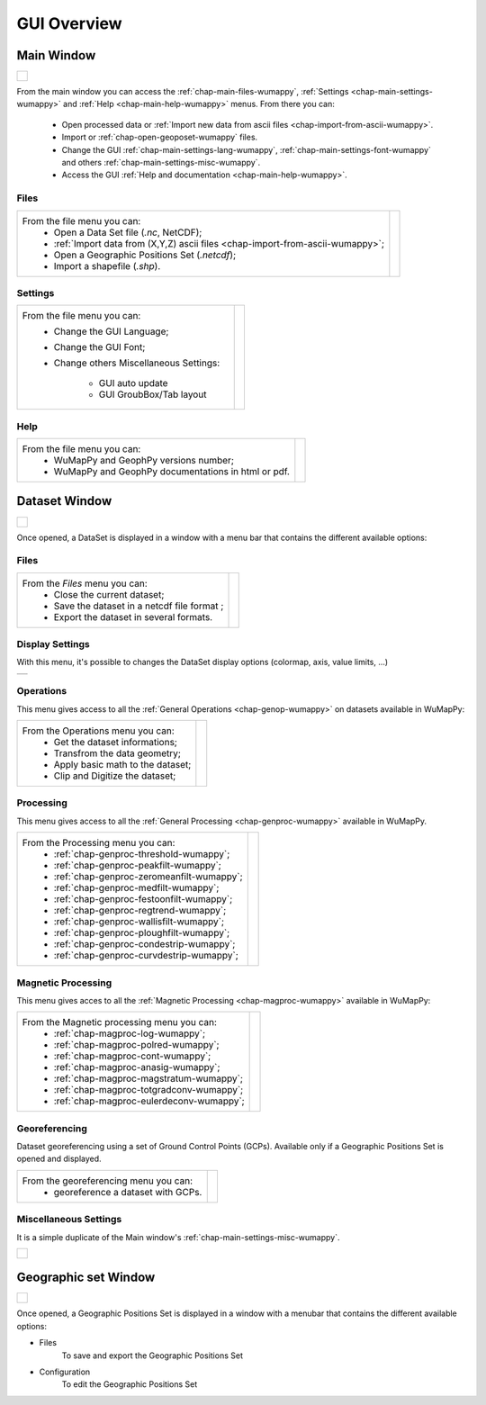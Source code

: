 ﻿.. _chap-gui-overview-wumappy:

GUI Overview
************

.. _chap-main-window-wumappy:

Main Window
===========

+-------------------------------------------------+
|                                                 |
| .. figure:: _static/figMainWindowWithMenus.png  |
|    :align: center                               |
|                                                 |
+-------------------------------------------------+

From the main window you can access the :ref:`chap-main-files-wumappy`, :ref:`Settings <chap-main-settings-wumappy>` and :ref:`Help <chap-main-help-wumappy>` menus. From there you can:

 - Open processed data or :ref:`Import new data from ascii files <chap-import-from-ascii-wumappy>`.
 - Import or :ref:`chap-open-geoposet-wumappy` files.
 - Change the GUI :ref:`chap-main-settings-lang-wumappy`, :ref:`chap-main-settings-font-wumappy` and others :ref:`chap-main-settings-misc-wumappy`.
 - Access the GUI :ref:`Help and  documentation <chap-main-help-wumappy>`.


.. _chap-main-files-wumappy:

Files
+++++

+---------------------------------------------------------------------------------+-------------------------------------------------+
|From the file menu you can:                                                      |                                                 |
| * Open a Data Set file (*.nc*, NetCDF);                                         | .. figure:: _static/figMainWindowFilesMenu.png  |
| * :ref:`Import data from (X,Y,Z) ascii files <chap-import-from-ascii-wumappy>`; |    :width: 4cm                                  |
| * Open a Geographic Positions Set (*.netcdf*);                                  |    :align: center                               |
| * Import a shapefile (*.shp*).                                                  |                                                 |
+---------------------------------------------------------------------------------+-------------------------------------------------+

Settings
++++++++

+-----------------------------------------+---------------------------------------------------+
|From the file menu you can:              |                                                   |
| * Change the GUI Language;              | .. figure:: _static/figMainWindowSettingsMenu.png |
| * Change the GUI Font;                  |    :width: 4cm                                    |
| * Change others Miscellaneous Settings: |    :align: center                                 | 
|                                         |                                                   | 
|    * GUI auto update                    |                                                   | 
|    * GUI GroubBox/Tab layout            |                                                   | 
+-----------------------------------------+---------------------------------------------------+

Help
++++

+------------------------------------------------------+------------------------------------------------+
|From the file menu you can:                           |                                                |
| * WuMapPy and GeophPy versions number;               | .. figure:: _static/figMainWindowHelpMenu.png  |
| * WuMapPy and GeophPy documentations in html or pdf. |    :width: 6cm                                 |
|                                                      |    :align: center                              |
|                                                      |                                                |
+------------------------------------------------------+------------------------------------------------+

.. _chap-dataset-window-wumappy:

Dataset Window
==============

+---------------------------------------------------+
|                                                   |
| .. figure:: _static/figDataSetWindow.png          |
|    :width: 12cm                                   |
|    :align: center                                 |
|                                                   |
+---------------------------------------------------+

Once opened, a DataSet is displayed in a window with a menu bar that contains the different available options:

.. hlist::
   :columns: 2

   * :ref:`chap-datasetwin-files-wumappy` (save and export the data)
   * :ref:`chap-datasetwin-disp-wumappy`
   * :ref:`chap-datasetwin-genproc-wumappy` (general processings)
   * :ref:`chap-datasetwin-magproc-wumappy`
   * :ref:`chap-georef-wumappy`
   * :ref:`chap-main-settings-misc-wumappy`

.. _chap-datasetwin-files-wumappy:

Files
+++++

+----------------------------------------------+----------------------------------------------------+
|From the *Files* menu you can:                |                                                    |
| * Close the current dataset;                 | .. figure:: _static/figDataSetWindowFilesMenu.png  |
| * Save the dataset in a netcdf file format ; |    :width: 6cm                                     |
| * Export the dataset in several formats.     |    :align: center                                  |
|                                              |                                                    |
+----------------------------------------------+----------------------------------------------------+

.. _chap-datasetwin-disp-wumappy:

Display Settings
++++++++++++++++

.. |disp1| image:: _static/figDataSetDisplaySettingsDlgBox.png
   :height: 8cm
   :align: middle

With this menu, it's possible to changes the DataSet display options (colormap, axis, value limits, ...)

+---------+
| |disp1| |
+---------+

.. _chap-datasetwin-oper-wumappy:

Operations
++++++++++

This menu gives access to all the :ref:`General Operations <chap-genop-wumappy>` on datasets available in WuMapPy:

+------------------------------------+---------------------------------------------------------+
|From the Operations menu you can:   |                                                         | 
| * Get the dataset informations;    | .. figure:: _static/figDataSetWindowOperationsMenu.png  |
| * Transfrom the data geometry;     |    :width: 4cm                                          |
| * Apply basic math to the dataset; |    :align: center                                       |
| * Clip and Digitize the dataset;   |                                                         |
+------------------------------------+---------------------------------------------------------+

.. _chap-datasetwin-genproc-wumappy:

Processing
++++++++++

This menu gives access to all the :ref:`General Processing <chap-genproc-wumappy>` available in WuMapPy.

+---------------------------------------------+---------------------------------------------------------+
|From the Processing menu you can:            |                                                         | 
| * :ref:`chap-genproc-threshold-wumappy`;    | .. figure:: _static/figDataSetWindowProcessingMenu.png  |
| * :ref:`chap-genproc-peakfilt-wumappy`;     |    :width: 4cm                                          |
| * :ref:`chap-genproc-zeromeanfilt-wumappy`; |    :align: center                                       |
| * :ref:`chap-genproc-medfilt-wumappy`;      |                                                         |
| * :ref:`chap-genproc-festoonfilt-wumappy`;  |                                                         |
| * :ref:`chap-genproc-regtrend-wumappy`;     |                                                         |
| * :ref:`chap-genproc-wallisfilt-wumappy`;   |                                                         |
| * :ref:`chap-genproc-ploughfilt-wumappy`;   |                                                         |
| * :ref:`chap-genproc-condestrip-wumappy`;   |                                                         |
| * :ref:`chap-genproc-curvdestrip-wumappy`;  |                                                         |
+---------------------------------------------+---------------------------------------------------------+

.. _chap-datasetwin-magproc-wumappy:

Magnetic Processing
+++++++++++++++++++

This menu gives acces to all the :ref:`Magnetic Processing <chap-magproc-wumappy>` available in WuMapPy:

+--------------------------------------------+-----------------------------------------------------------------+
|From the Magnetic processing menu you can:  |                                                                 | 
| * :ref:`chap-magproc-log-wumappy`;         | .. figure:: _static/figDataSetWindowMagneticProcessingMenu.png  |
| * :ref:`chap-magproc-polred-wumappy`;      |    :width: 6cm                                                  |
| * :ref:`chap-magproc-cont-wumappy`;        |    :align: center                                               |
| * :ref:`chap-magproc-anasig-wumappy`;      |                                                                 |
| * :ref:`chap-magproc-magstratum-wumappy`;  |                                                                 |
| * :ref:`chap-magproc-totgradconv-wumappy`; |                                                                 |
| * :ref:`chap-magproc-eulerdeconv-wumappy`; |                                                                 |
+--------------------------------------------+-----------------------------------------------------------------+

.. _chap-datasetwin-georef-wumappy:

Georeferencing
++++++++++++++

Dataset georeferencing using a set of Ground Control Points (GCPs). 
Available only if a Geographic Positions Set is opened and displayed.

+--------------------------------------------+-----------------------------------------------------------------+
|From the georeferencing menu you can:       |                                                                 | 
| * georeference a dataset with GCPs.        | .. figure:: _static/figDataSetGeoReferencingMenu.png            |
|                                            |    :width: 6cm                                                  |
|                                            |    :align: center                                               |
|                                            |                                                                 |
+--------------------------------------------+-----------------------------------------------------------------+


.. _chap-datasetwin-misc-wumappy:

Miscellaneous Settings
++++++++++++++++++++++

It is a simple duplicate of the Main window's :ref:`chap-main-settings-misc-wumappy`. 

+---------------------------------------------------+
|                                                   | 
| .. figure:: _static/figDataSetWindowMiscMenu.png  |
|    :width: 6cm                                    |
|    :align: center                                 |
|                                                   |
+---------------------------------------------------+


Geographic set Window
=====================

+---------------------------------------------------+
|                                                   |
| .. figure:: _static/figGeoPosSetWindow.png        |
|    :width: 12cm                                   |
|    :align: center                                 |
|                                                   |
+---------------------------------------------------+

Once opened, a Geographic Positions Set is displayed in a window with a menubar that contains the different available options:

* Files
   To save and export the Geographic Positions Set
   
   .. image:: _static/figGeoPosSetWindowFilesMenu.png
 
* Configuration
   To edit the Geographic Positions Set
   
   .. image:: _static/figGeoPosSetConfigDlgBox.png



